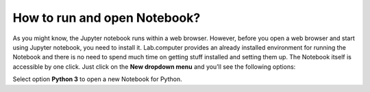 How to run and open Notebook?
###############################

As you might know, the Jupyter notebook runs within a web browser. However, before you open a web browser and start using Jupyter notebook, you need to install it. 
Lab.computer provides an already installed environment for running the Notebook and there is no need to spend much time on getting stuff installed and setting them up. 
The Notebook itself is accessible by one click. Just click on the **New dropdown menu** and you’ll see the following options:

.. image:: ../../images/python_3.png
    :width: 400px
    :align: center
    :alt: python 3

Select option **Python 3** to open a new Notebook for Python.

